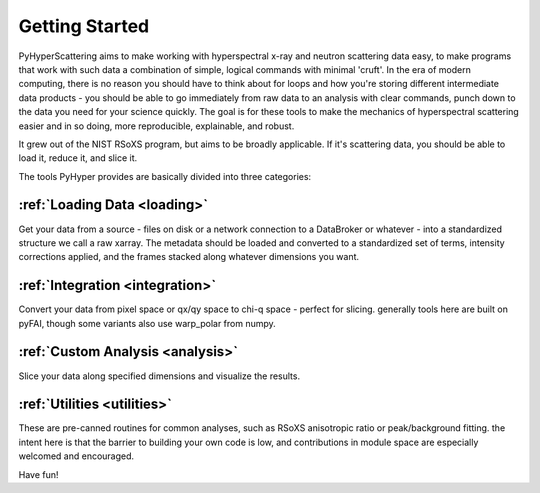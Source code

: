 .. _Getting_Started:

Getting Started
=================

PyHyperScattering aims to make working with hyperspectral x-ray and neutron scattering data easy, to make programs that work with such data a combination of simple, logical commands with minimal 'cruft'.  In the era of modern computing, there is no reason you should have to think about for loops and how you're storing different intermediate data products - you should be able to go immediately from raw data to an analysis with clear commands, punch down to the data you need for your science quickly.  The goal is for these tools to make the mechanics of hyperspectral scattering easier and in so doing, more reproducible, explainable, and robust.

It grew out of the NIST RSoXS program, but aims to be broadly applicable.  If it's scattering data, you should be able to load it, reduce it, and slice it.


The tools PyHyper provides are basically divided into three categories:


:ref:`Loading Data <loading>`
-------------------------------
Get your data from a source - files on disk or a network connection to a DataBroker or whatever -  into a standardized structure we call a raw xarray.
The metadata should be loaded and converted to a standardized set of terms, intensity corrections applied, and the frames stacked along whatever dimensions you want.



:ref:`Integration <integration>`
-----------------------------------
Convert your data from pixel space or qx/qy space to chi-q space - perfect for slicing.  generally tools here are built on pyFAI, though some variants also use warp_polar from numpy.


:ref:`Custom Analysis <analysis>`
------------------------------------
Slice your data along specified dimensions and visualize the results.


:ref:`Utilities <utilities>`
--------------------------------
These are pre-canned routines for common analyses, such as RSoXS anisotropic ratio or peak/background fitting.  the intent here is that the barrier to building your own code is low, and contributions in module space are especially welcomed and encouraged.

Have fun!